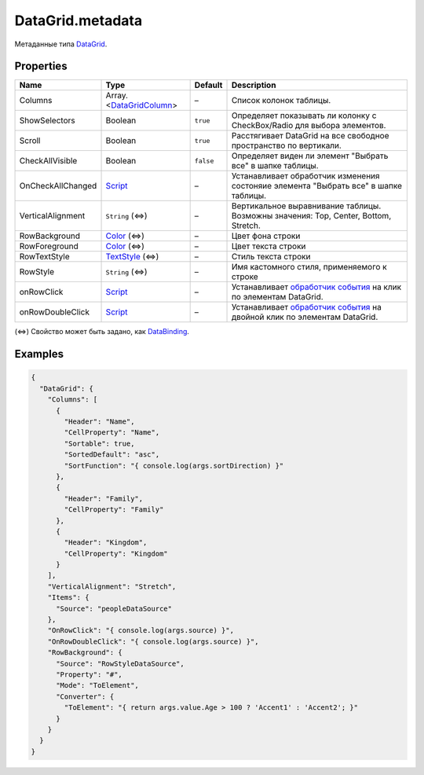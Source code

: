 DataGrid.metadata
-----------------

Метаданные типа `DataGrid <./>`__.

Properties
~~~~~~~~~~

.. list-table::
   :header-rows: 1

   * - Name
     - Type
     - Default
     - Description
   * - Columns
     - Array.<`DataGridColumn <DataGridColumn/>`__>
     - –
     - Список колонок таблицы.
   * - ShowSelectors
     - Boolean
     - ``true``
     - Определяет показывать ли колонку с CheckBox/Radio для выбора элементов.
   * - Scroll
     - Boolean
     - ``true``
     - Расстягивает DataGrid на все свободное пространство по вертикали.
   * - CheckAllVisible
     - Boolean
     - ``false``
     - Определяет виден ли элемент "Выбрать все" в шапке таблицы.
   * - OnCheckAllChanged
     - `Script <../../Core/Script/>`__
     - –
     - Устанавливает обработчик изменения состоняие элемента "Выбрать все" в шапке таблицы.
   * - VerticalAlignment
     - ``String`` (⇔)
     - –
     - Вертикальное выравнивание таблицы. Возможны значения: Top, Center, Bottom, Stretch.
   * - RowBackground
     - `Color </Core/Style/ColorStyle/>`__ (⇔)
     - –
     - Цвет фона строки
   * - RowForeground
     - `Color </Core/Style/ColorStyle/>`__ (⇔)
     - –
     - Цвет текста строки
   * - RowTextStyle
     - `TextStyle <../../Style/TextStyle/>`__ (⇔)
     - –
     - Стиль текста строки
   * - RowStyle
     - ``String`` (⇔)
     - –
     - Имя кастомного стиля, применяемого к строке
   * - onRowClick
     - `Script <../../Core/Script/>`__
     - –
     - Устанавливает `обработчик события <../Core/Script/>`__ на клик по элементам DataGrid.
   * - onRowDoubleClick
     - `Script <../../Core/Script/>`__
     - –
     - Устанавливает `обработчик события <../Core/Script/>`__ на двойной клик по элементам DataGrid.


(⇔) Свойство может быть задано, как
`DataBinding <../../Core/DataBinding/DataBinding.metadata.html>`__.

Examples
~~~~~~~~

.. code:: json

    {
      "DataGrid": {
        "Columns": [
          {
            "Header": "Name",
            "CellProperty": "Name",
            "Sortable": true,
            "SortedDefault": "asc",
            "SortFunction": "{ console.log(args.sortDirection) }"
          },
          {
            "Header": "Family",
            "CellProperty": "Family"
          },
          {
            "Header": "Kingdom",
            "CellProperty": "Kingdom"
          }
        ],
        "VerticalAlignment": "Stretch",
        "Items": {
          "Source": "peopleDataSource"
        },
        "OnRowClick": "{ console.log(args.source) }",
        "OnRowDoubleClick": "{ console.log(args.source) }",
        "RowBackground": {
          "Source": "RowStyleDataSource",
          "Property": "#",
          "Mode": "ToElement",
          "Converter": {
            "ToElement": "{ return args.value.Age > 100 ? 'Accent1' : 'Accent2'; }"
          }
        }
      }
    }
